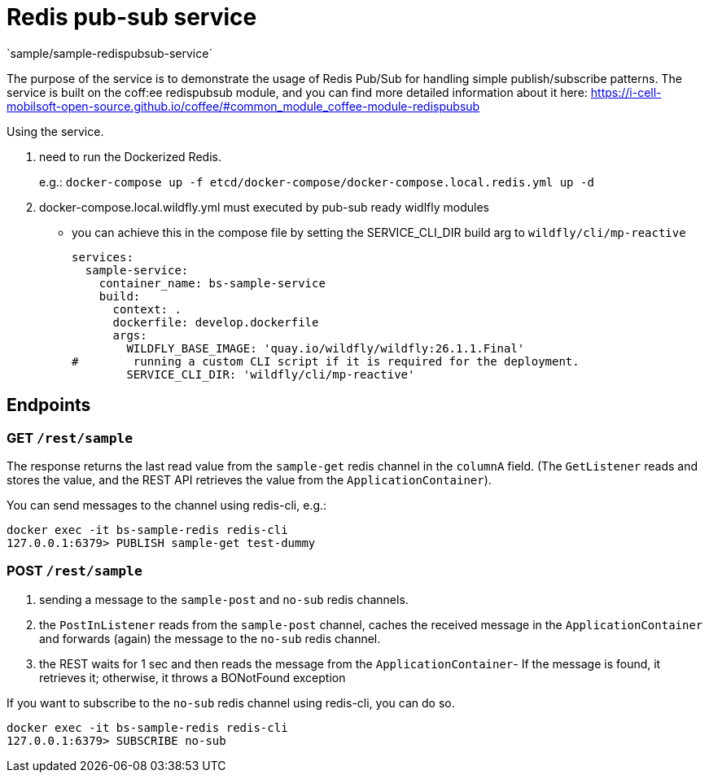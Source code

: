 = Redis pub-sub service
`sample/sample-redispubsub-service`

The purpose of the service is to demonstrate the usage of Redis Pub/Sub for handling simple publish/subscribe patterns.
The service is built on the coff:ee redispubsub module, and you can find more detailed information about it here: https://i-cell-mobilsoft-open-source.github.io/coffee/#common_module_coffee-module-redispubsub

Using the service.

. need to run the Dockerized Redis.
+
e.g.: `docker-compose up -f etcd/docker-compose/docker-compose.local.redis.yml up -d`
. docker-compose.local.wildfly.yml must executed by pub-sub ready widlfly modules
* you can achieve this in the compose file by setting the SERVICE_CLI_DIR build arg to `wildfly/cli/mp-reactive`
+
[source,yaml]
----
services:
  sample-service:
    container_name: bs-sample-service
    build:
      context: .
      dockerfile: develop.dockerfile
      args:
        WILDFLY_BASE_IMAGE: 'quay.io/wildfly/wildfly:26.1.1.Final'
#        running a custom CLI script if it is required for the deployment.
        SERVICE_CLI_DIR: 'wildfly/cli/mp-reactive'
----

== Endpoints

=== GET `/rest/sample`

The response returns the last read value from the `sample-get` redis channel in the `columnA` field.
(The `GetListener` reads and stores the value, and the REST API retrieves the value from the `ApplicationContainer`).

You can send messages to the channel using redis-cli, e.g.:

[source, shell]
----
docker exec -it bs-sample-redis redis-cli
127.0.0.1:6379> PUBLISH sample-get test-dummy
----


=== POST `/rest/sample`

. sending a message to the `sample-post` and `no-sub` redis channels.
. the `PostInListener` reads from the `sample-post` channel, caches the received message in the `ApplicationContainer`
and forwards (again) the message to the `no-sub` redis channel.
. the REST waits for 1 sec and then reads the message from the `ApplicationContainer`- If the message is found, it retrieves it; otherwise, it throws a BONotFound exception

If you want to subscribe to the `no-sub` redis channel using redis-cli, you can do so.
[source, shell]
----
docker exec -it bs-sample-redis redis-cli
127.0.0.1:6379> SUBSCRIBE no-sub
----




